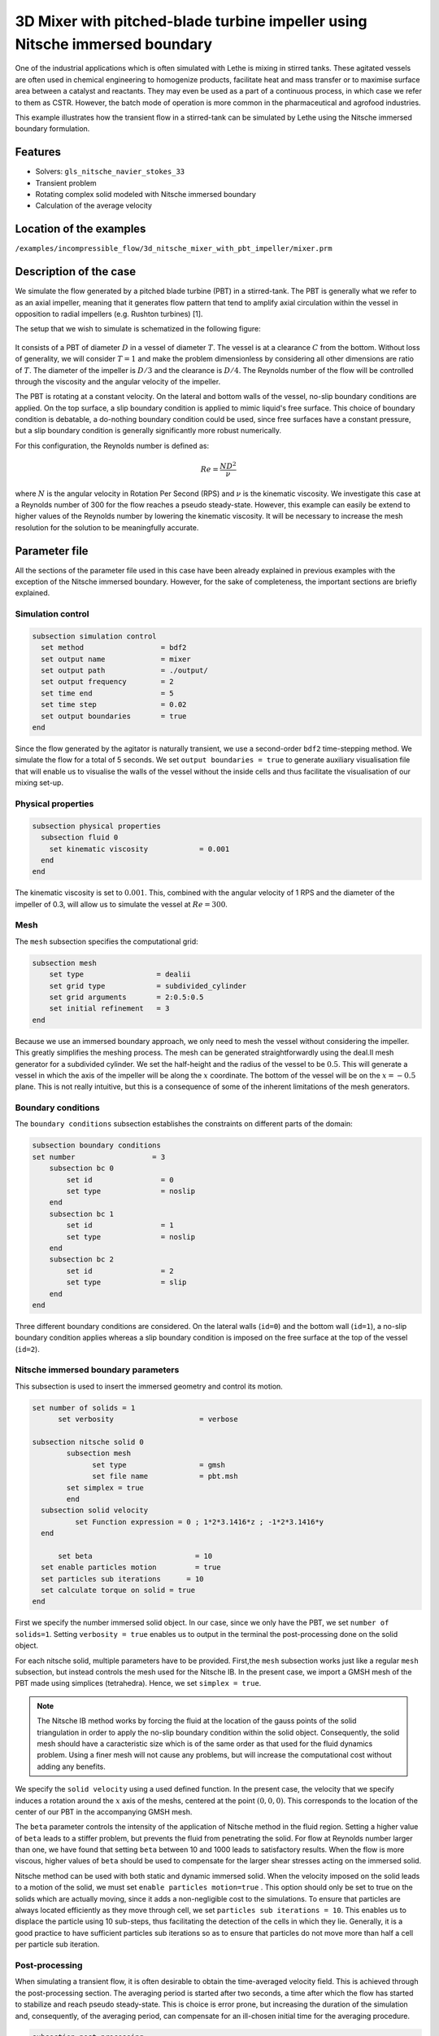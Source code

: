 ===============================================================================
3D Mixer with pitched-blade turbine impeller using Nitsche immersed boundary
===============================================================================

One of the industrial applications which is often simulated with Lethe is mixing in stirred tanks. These agitated vessels are often used in chemical engineering to homogenize products, facilitate heat and mass transfer or to maximise surface area between a catalyst and reactants. They may even be used as a part of a continuous process, in which case we refer to them as CSTR. However, the batch mode of operation is more common in the pharmaceutical and agrofood industries.

This example illustrates how the transient flow in a stirred-tank can be simulated by Lethe using the Nitsche immersed boundary formulation.

Features
----------------------------------
- Solvers: ``gls_nitsche_navier_stokes_33``
- Transient problem
- Rotating complex solid modeled with Nitsche immersed boundary
- Calculation of the average velocity


Location of the examples
------------------------
``/examples/incompressible_flow/3d_nitsche_mixer_with_pbt_impeller/mixer.prm``


Description of the case
-----------------------

We simulate the flow generated by a pitched blade turbine (PBT) in a stirred-tank. The PBT is generally what we refer to as an axial impeller, meaning that it generates flow pattern that tend to amplify axial circulation within the vessel in opposition to radial impellers (e.g. Rushton turbines) [1].

The setup that we wish to simulate is schematized in the following figure:

..

  .. image:: images/geo.png
   :alt: The geometry and boundary conditions
   :align: center
   :name: geometry


It consists of a PBT of diameter :math:`D` in a vessel of diameter :math:`T`. The vessel is at a clearance :math:`C` from the bottom. Without loss of generality, we will consider :math:`T=1` and make the problem dimensionless by considering all other dimensions are ratio of :math:`T`. The diameter of the impeller is :math:`D/3` and the clearance is :math:`D/4`. The Reynolds number of the flow will be controlled through the viscosity and the angular velocity of the impeller.

The PBT is rotating at a constant velocity. On the lateral and bottom walls of the vessel, no-slip boundary conditions are applied. On the top surface, a slip boundary condition is applied to mimic liquid's free surface. This choice of boundary condition is debatable, a do-nothing boundary condition could be used, since free surfaces have a constant pressure, but a slip boundary condition is generally significantly more robust numerically.

For this configuration, the Reynolds number is defined as:

  .. math::
    Re = \frac{ND^2}{\nu}

where :math:`N` is the angular velocity in Rotation Per Second (RPS) and :math:`\nu` is the kinematic viscosity. We investigate this case at a Reynolds number of 300 for the flow reaches a pseudo steady-state. However, this example can easily be extend to higher values of the Reynolds number by lowering the kinematic viscosity. It will be necessary to increase the mesh resolution for the solution to be meaningfully accurate.


Parameter file
--------------

All the sections of the parameter file used in this case have been already explained in previous examples with the exception of the Nitsche immersed boundary. However, for the sake of completeness, the important sections are briefly explained.

Simulation control
~~~~~~~~~~~~~~~~~~~

.. code-block:: text

    subsection simulation control
      set method                  = bdf2
      set output name             = mixer
      set output path             = ./output/
      set output frequency        = 2
      set time end                = 5
      set time step               = 0.02
      set output boundaries       = true
    end

Since the flow generated by the agitator is naturally transient, we use a second-order ``bdf2`` time-stepping method. We simulate the flow for a total of 5 seconds. We set ``output boundaries = true`` to generate auxiliary visualisation file that will enable us to visualise the walls of the vessel without the inside cells and  thus facilitate the visualisation of our mixing set-up.

Physical properties
~~~~~~~~~~~~~~~~~~~

.. code-block:: text

  subsection physical properties
    subsection fluid 0
      set kinematic viscosity            = 0.001
    end
  end

The kinematic viscosity is set to :math:`0.001`. This, combined with the angular velocity of 1 RPS and the diameter of the impeller of 0.3, will allow us to simulate the vessel at :math:`Re=300`.


Mesh
~~~~~

The ``mesh`` subsection specifies the computational grid:

.. code-block:: text

  subsection mesh
      set type                 = dealii
      set grid type            = subdivided_cylinder
      set grid arguments       = 2:0.5:0.5
      set initial refinement   = 3
  end

Because we use an immersed boundary approach, we only need to mesh the vessel without considering the impeller. This greatly simplifies the meshing process. The mesh can be generated straightforwardly using the deal.II mesh generator for a subdivided cylinder. We set the half-height and the radius of the vessel to be :math:`0.5`. This will generate a vessel in which the axis of the impeller will be along the :math:`x` coordinate. The bottom of the vessel will be on the :math:`x=-0.5` plane. This is not really intuitive, but this is a consequence of some of the inherent limitations of the mesh generators.


Boundary conditions
~~~~~~~~~~~~~~~~~~~

The ``boundary conditions`` subsection establishes the constraints on different parts of the domain:

.. code-block:: text

    subsection boundary conditions
    set number                  = 3
        subsection bc 0
            set id                = 0
            set type              = noslip
        end
        subsection bc 1
            set id                = 1
            set type              = noslip
        end
        subsection bc 2
            set id                = 2
            set type              = slip
        end
    end


Three different boundary conditions are considered. On the lateral walls (``id=0``) and the bottom wall (``id=1``), a no-slip boundary condition applies whereas a slip boundary condition is imposed on the free surface at the top of the vessel (``id=2``).

Nitsche immersed boundary parameters
~~~~~~~~~~~~~~~~~~~~~~~~~~~~~~~~~~~~~~~

This subsection is used to insert the immersed geometry and control its motion.


.. code-block:: text

  set number of solids = 1
	set verbosity 			 = verbose

  subsection nitsche solid 0
	  subsection mesh
      		set type                 = gmsh
      		set file name            = pbt.msh
          set simplex = true
	  end
    subsection solid velocity
	    set Function expression = 0 ; 1*2*3.1416*z ; -1*2*3.1416*y
    end

   	set beta 			= 10
    set enable particles motion		= true
    set particles sub iterations      = 10
    set calculate torque on solid = true
  end

First we specify the number immersed solid object. In our case, since we only have the PBT, we set ``number of solids=1``.  Setting ``verbosity = true`` enables us to output in the terminal the post-processing done on the solid object.

For each nitsche solid, multiple parameters have to be provided. First,the ``mesh`` subsection works just like a regular ``mesh`` subsection, but instead controls the mesh used for the Nitsche IB. In the present case, we import a GMSH mesh of the PBT made using simplices (tetrahedra). Hence, we set ``simplex = true``.

.. note::
  
  The Nitsche IB method works by forcing the fluid at the location of the gauss points of the solid triangulation in order to apply the no-slip boundary condition within the solid object. Consequently, the solid mesh should have a caracteristic size which is of the same order as that used for the fluid dynamics problem. Using a finer mesh will not cause any problems, but will increase the computational cost without adding any benefits.


We specify the ``solid velocity`` using a used defined function. In the present case, the velocity that we specify induces a rotation around the :math:`x` axis of the meshs, centered at the point :math:`(0,0,0)`. This corresponds to the location of the center of our PBT in the accompanying GMSH mesh.

The ``beta`` parameter controls the intensity of the application of Nitsche method in the fluid region. Setting a higher value of ``beta`` leads to a stiffer problem, but prevents the fluid from penetrating the solid. For flow at Reynolds number larger than one, we have found that setting ``beta`` between 10 and 1000 leads to satisfactory results. When the flow is more viscous, higher values of ``beta`` should be used to compensate for the larger shear stresses acting on the immersed solid.

Nitsche method can be used with both static and dynamic immersed solid. When the velocity imposed on the solid leads to a motion of the solid, we must set ``enable particles motion=true`` . This option should only be set to true on the solids which are actually moving, since it adds a non-negligible cost to the simulations. To ensure that particles are always located efficiently as they move through cell, we set ``particles sub iterations = 10``. This enables us to displace the particle using 10 sub-steps, thus facilitating the detection of the cells in which they lie. Generally, it is a good practice to have sufficient particles sub iterations so as to ensure that particles do not move more than half a cell per particle sub iteration.


Post-processing
~~~~~~~~~~~~~~~~~~~~~~~~~~~~

When simulating a transient flow, it is often desirable to obtain the time-averaged velocity field. This is achieved through the post-processing section. The averaging period is started after two seconds, a time after which the flow has started to stabilize and reach pseudo steady-state. This is choice is error prone, but increasing the duration of the simulation and, consequently, of the averaging period, can compensate for an ill-chosen initial time for the averaging procedure.

.. code-block:: text

  subsection post-processing
     set calculate average velocities = true
     set initial time = 2
  end

Non-linear solver parameters
~~~~~~~~~~~~~~~~~~~~~~~~~~~~

Since the problem that we solve is transient, it is not highly non-linear except for the first few iterations. Thus, we use pretty standard non-linear solver parameters.


.. code-block:: text

  subsection non-linear solver
    set tolerance               = 1e-4
    set max iterations          = 10
    set verbosity               = verbose
    set solver                  = inexact_newton
  end

Because the assembly of the Nitsche restriction for the immersed boundary is relatively expensive, we try to minimize it's assembly by reusing the Jacobian matrix as much as possible. This is accomplished setting ``solver=inexact_newton``.

Linear solver parameters
~~~~~~~~~~~~~~~~~~~~~~~~~~~~

Relatively standard parameters are used for the linear solver. In general, experience has shown us that the AMG preconditioner is more robust with the Nitsche IB than the traditional ILU that we use.

.. code-block:: text

  subsection linear solver
    set method                    = amg
    set max iters                 = 200
    set relative residual         = 1e-3
    set minimum residual          = 1e-7
    set amg preconditioner ilu fill                  = 0
    set amg preconditioner ilu absolute tolerance    = 1e-8
    set amg preconditioner ilu relative tolerance    = 2.00
    set amg aggregation threshold = 1e-10  
    set amg smoother sweeps       = 2      
    set amg smoother overlap      = 1      
    set verbosity                 = verbose
    set max krylov vectors      = 200
  end

Running the simulation
----------------------
Launching the simulation is as simple as specifying the executable name and the parameter file. Assuming that the ``gls_nitsche_navier_stokes_33`` executable is within your path, the simulation can be launched by typing:

.. code-block:: text

  gls_nitsche_navier_stokes_33 mixer.prm

Lethe will generate a much larger number of files when the Nitsche immersed boundary is used. The ``mixer.pvd`` file will contain the 3D visualization of the velocity, pressure and other auxiliary variables such as the average velocity. Additional files will also be generated, notably the ``mixer_solid_triangulation_00.pvd`` and ``mixer_solid_particles_00.pvd`` which are respectively the mesh in which the Nitsche IB is applied and the discrete particles which were inserted at the location of the Gauss points of the solid triangulation. The solid particles enable the user to visualize the location at which the Nitsche restriction is applied and the solid triangulation is mainly used for animation purposes.

Results
~~~~~~~~~

The following movie shows the evolution of the velocity magnitude as a function of time in a cut perpendicular to the radius of the vessel :

.. raw:: html

    <iframe width="560" height="315" src="https://www.youtube.com/embed/h5aRpA4chXE" frameborder="0" allowfullscreen></iframe>

Whereas the next one show the evolution of the axial velocity pattern in the same cut:

.. raw:: html

    <iframe width="560" height="315" src="https://www.youtube.com/embed/h5aRpA4chXE" frameborder="0" allowfullscreen></iframe>


Finally, the following animation illustrates the axial velocity pattern in an axial cut of the vessel:

.. raw:: html

    <iframe width="560" height="315" src="https://www.youtube.com/embed/h5aRpA4chXE" frameborder="0" allowfullscreen></iframe>


From these animations, we can clearly see that the impeller generates an axial pumping flow. The fluid is propelled from the blade in diagonal to the lateral walls and rises along the outer periphery of the vessel before circulating down along the shaft. Although the transient flow patterns are quite clear, it is also relevant to look at the time-averaged velocity field. The following figures shows the axial velocity in the radial and axial planes:



There, it is quite apparent that the fluid is descending along the shaft and rises along the lateral walls of the vessel.
Multiple analysis can be done with this type of simulation. For example, one can monitor the torque on the impeller as a function of the Reynolds number to generate the power curve of the agitator. One could also leverage the tracer multiphysics module to measure the mixing time of the tank and/or to identify the presence of dead zones.




Possibilities for extension
----------------------------

- **Investigate at higher Reynolds number:** By using a finer grid, this example can be launched at even higher Reynolds number. In the latter case, the flow generated is significantly more unsteady.

- **Calculate the mixing time using the passive tracer physics:** By using the passive tracer physics and the accompanying post-processing tool, the mixing time in the vessel can be calculated quite easily from this analysis.



